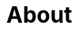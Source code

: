 = About
:!toc:
:icons: font
:stem: latexmath
:last-update-label!:
:favicon: static/img/ddl_favicon_black.svg



